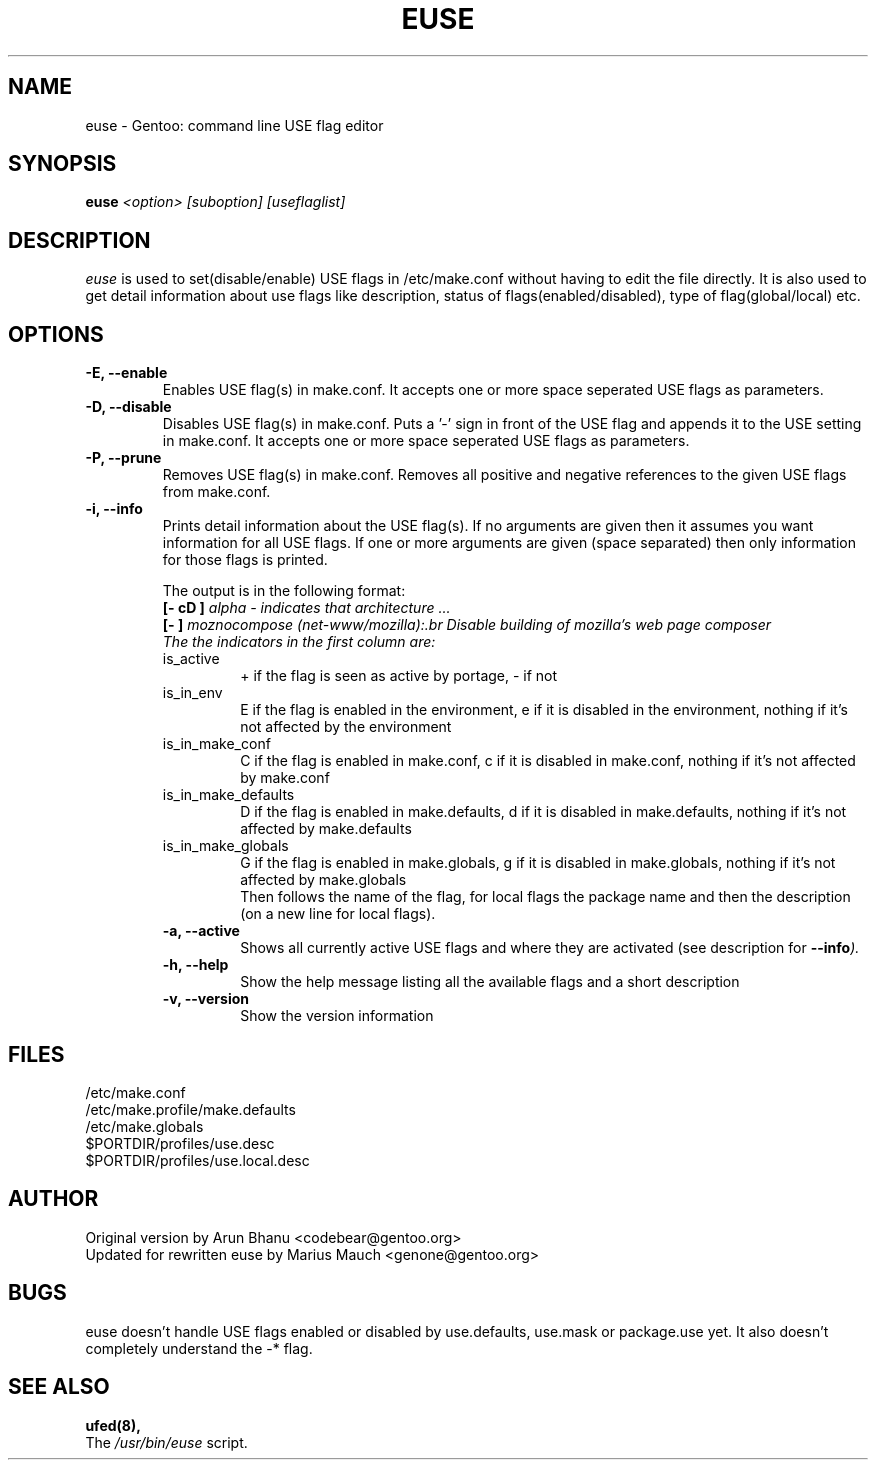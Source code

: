 .TH "EUSE" "1" "2004-10-17" "Gentoo Linux" "Gentoo Toolkit"
.SH "NAME"
euse \- Gentoo: command line USE flag editor
.SH "SYNOPSIS"
.B euse
\fI<option> [suboption] [useflaglist]\fB
.SH "DESCRIPTION"
.PP 
.I euse
is used to set(disable/enable) USE flags in /etc/make.conf without having to edit
the file directly. It is also used to get detail information about use flags
like description, status of flags(enabled/disabled), type of flag(global/local)
etc.
.SH "OPTIONS "
.TP 
\fB\-E, \-\-enable\fI
Enables USE flag(s) in make.conf. It accepts one or more space seperated 
USE flags as parameters.
.TP 
\fB\-D, \-\-disable\fI
Disables USE flag(s) in make.conf. Puts a '\-' sign in front of the USE flag
and appends it to the USE setting in make.conf. It accepts one or more 
space seperated USE flags as parameters.
.TP 
\fB\-P, \-\-prune\fI
Removes USE flag(s) in make.conf. Removes all positive and negative references to
the given USE flags from make.conf.
.TP 
\fB\-i, \-\-info\fI
Prints detail information about the USE flag(s). If no arguments are given then
it assumes you want information for all USE flags. If one or more
arguments are given (space separated) then only information for those flags is
printed. 
.sp
.RS
The output is in the following format:
.br 
\fB[\- cD ]\fI alpha \- indicates that architecture ...
.br 
\fB[\-   ]\fI moznocompose (net\-www/mozilla):.br 
Disable building of mozilla's web page composer 
.br 
The the indicators in the first column are:
.IP is_active
+ if the flag is seen as active by portage, \- if not
.IP is_in_env
E if the flag is enabled in the environment, e if it is
disabled in the environment, nothing if it's not affected
by the environment
.IP is_in_make_conf
C if the flag is enabled in make.conf, c if it is
disabled in make.conf, nothing if it's not affected
by make.conf
.IP is_in_make_defaults
D if the flag is enabled in make.defaults, d if it is
disabled in make.defaults, nothing if it's not affected
by make.defaults
.IP is_in_make_globals
G if the flag is enabled in make.globals, g if it is
disabled in make.globals, nothing if it's not affected
by make.globals
.br 
Then follows the name of the flag, for local flags the
package name and then the description (on a new line for
local flags).
.TP 
\fB\-a, \-\-active\fI
Shows all currently active USE flags and where they are activated (see 
description for \fB\-\-info\fI).
.TP 
\fB\-h, \-\-help\fI
Show the help message listing all the available flags and a short description
.TP 
\fB\-v, \-\-version\fI
Show the version information
.SH "FILES"
/etc/make.conf
.br 
/etc/make.profile/make.defaults
.br 
/etc/make.globals
.br 
$PORTDIR/profiles/use.desc
.br 
$PORTDIR/profiles/use.local.desc
.br 

.SH "AUTHOR"
Original version by Arun Bhanu <codebear@gentoo.org>
.br 
Updated for rewritten euse by Marius Mauch <genone@gentoo.org>
.SH "BUGS"
euse doesn't handle USE flags enabled or disabled by use.defaults, use.mask
or package.use yet. It also doesn't completely understand the \-* flag.
.SH "SEE ALSO"
.BR ufed(8), 
.TP 
The \fI/usr/bin/euse\fR script. 
